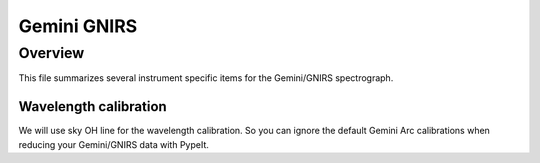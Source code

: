 ************
Gemini GNIRS
************

Overview
========

This file summarizes several instrument specific
items for the Gemini/GNIRS spectrograph.


Wavelength calibration
++++++++++++++++++++++

We will use sky OH line for the wavelength calibration.
So you can ignore the default Gemini Arc calibrations
when reducing your Gemini/GNIRS data with PypeIt.

